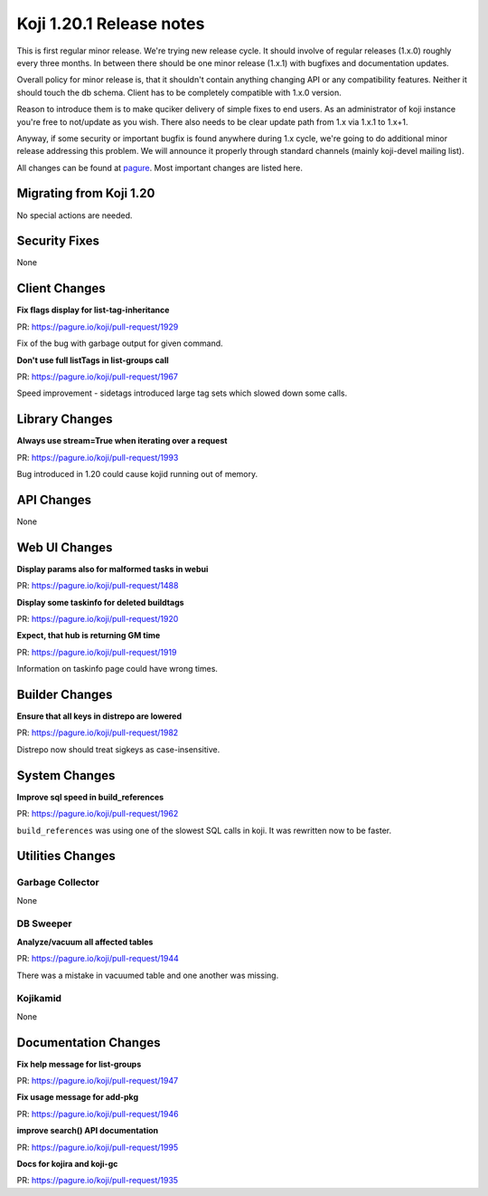 Koji 1.20.1 Release notes
=========================

This is first regular minor release. We're trying new release cycle. It should
involve of regular releases (1.x.0) roughly every three months. In between there
should be one minor release (1.x.1) with bugfixes and documentation updates.

Overall policy for minor release is, that it shouldn't contain anything changing
API or any compatibility features. Neither it should touch the db schema. Client
has to be completely compatible with 1.x.0 version.

Reason to introduce them is to make quciker delivery of simple fixes to end
users. As an administrator of koji instance you're free to not/update as you
wish. There also needs to be clear update path from 1.x via 1.x.1 to 1.x+1.

Anyway, if some security or important bugfix is found anywhere during 1.x cycle,
we're going to do additional minor release addressing this problem. We will
announce it properly through standard channels (mainly koji-devel mailing list).

All changes can be found at `pagure <https://pagure.io/koji/roadmap/1.20.1/>`_.
Most important changes are listed here.

Migrating from Koji 1.20
------------------------

No special actions are needed.

Security Fixes
--------------
None

Client Changes
--------------
**Fix flags display for list-tag-inheritance**

| PR: https://pagure.io/koji/pull-request/1929

Fix of the bug with garbage output for given command.

**Don't use full listTags in list-groups call**

| PR: https://pagure.io/koji/pull-request/1967

Speed improvement - sidetags introduced large tag sets which slowed down some
calls.

Library Changes
---------------
**Always use stream=True when iterating over a request**

| PR: https://pagure.io/koji/pull-request/1993

Bug introduced in 1.20 could cause kojid running out of memory.

API Changes
-----------
None

Web UI Changes
--------------
**Display params also for malformed tasks in webui**

| PR: https://pagure.io/koji/pull-request/1488

**Display some taskinfo for deleted buildtags**

| PR: https://pagure.io/koji/pull-request/1920

**Expect, that hub is returning GM time**

| PR: https://pagure.io/koji/pull-request/1919

Information on taskinfo page could have wrong times.

Builder Changes
---------------

**Ensure that all keys in distrepo are lowered**

| PR: https://pagure.io/koji/pull-request/1982

Distrepo now should treat sigkeys as case-insensitive.

System Changes
--------------
**Improve sql speed in build_references**

| PR: https://pagure.io/koji/pull-request/1962

``build_references`` was using one of the slowest SQL calls in koji. It was
rewritten now to be faster.

Utilities Changes
-----------------

Garbage Collector
.................
None

DB Sweeper
..........
**Analyze/vacuum all affected tables**

| PR: https://pagure.io/koji/pull-request/1944

There was a mistake in vacuumed table and one another was missing.

Kojikamid
.........
None

Documentation Changes
---------------------
**Fix help message for list-groups**

| PR: https://pagure.io/koji/pull-request/1947

**Fix usage message for add-pkg**

| PR: https://pagure.io/koji/pull-request/1946

**improve search() API documentation**

| PR: https://pagure.io/koji/pull-request/1995

**Docs for kojira and koji-gc**

| PR: https://pagure.io/koji/pull-request/1935
